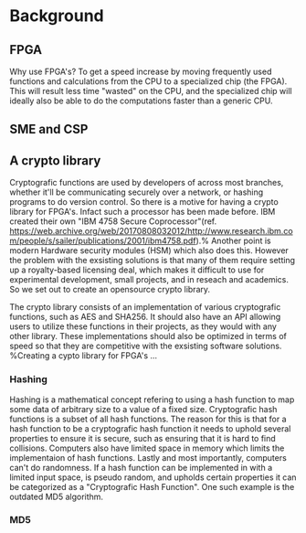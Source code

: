* Background

** FPGA
Why use FPGA's? To get a speed increase by moving frequently used functions and calculations from the CPU to a specialized chip (the FPGA).
This will result less time "wasted" on the CPU, and the specialized chip will ideally also be able to do the computations faster than a generic CPU.
** SME and CSP
   
** A crypto library
Cryptografic functions are used by developers of across most branches, whether it'll be communicating securely over a network, or hashing programs to do version control.
So there is a motive for having a crypto library for FPGA's. Infact such a processor has been made before. IBM created their own "IBM 4758 Secure Coprocessor"(ref. https://web.archive.org/web/20170808032012/http://www.research.ibm.com/people/s/sailer/publications/2001/ibm4758.pdf).% Another point is modern Hardware security modules (HSM) which also does this.
However the problem with the exsisting solutions is that many of them require setting up a royalty-based licensing deal, which makes it difficult to use for experimental development, small projects, and in reseach and academics.
So we set out to create an opensource crypto library.

The crypto library consists of an implementation of various cryptografic functions, such as AES and SHA256. It should also have an API allowing users to utilize these functions in their projects, as they would with any other library.
These implementations should also be optimized in terms of speed so that they are competitive with the exsisting software solutions.
%Creating a cypto library for FPGA's ...
*** Hashing
Hashing is a mathematical concept refering to using a hash function to map some data of arbitrary size to a value of a fixed size. Cryptografic hash functions is a subset of all hash functions.
The reason for this is that for a hash function to be a cryptografic hash function it needs to uphold several properties to ensure it is secure, such as ensuring that it is hard to find collisions. Computers also have limited space in memory which limits the implementaion of hash functions. Lastly and most importantly, computers can't do randomness.
If a hash function can be implemented in with a limited input space, is pseudo random, and upholds certain properties it can be categorized as a "Cryptografic Hash Function". One such example is the outdated MD5 algorithm.
*** MD5
